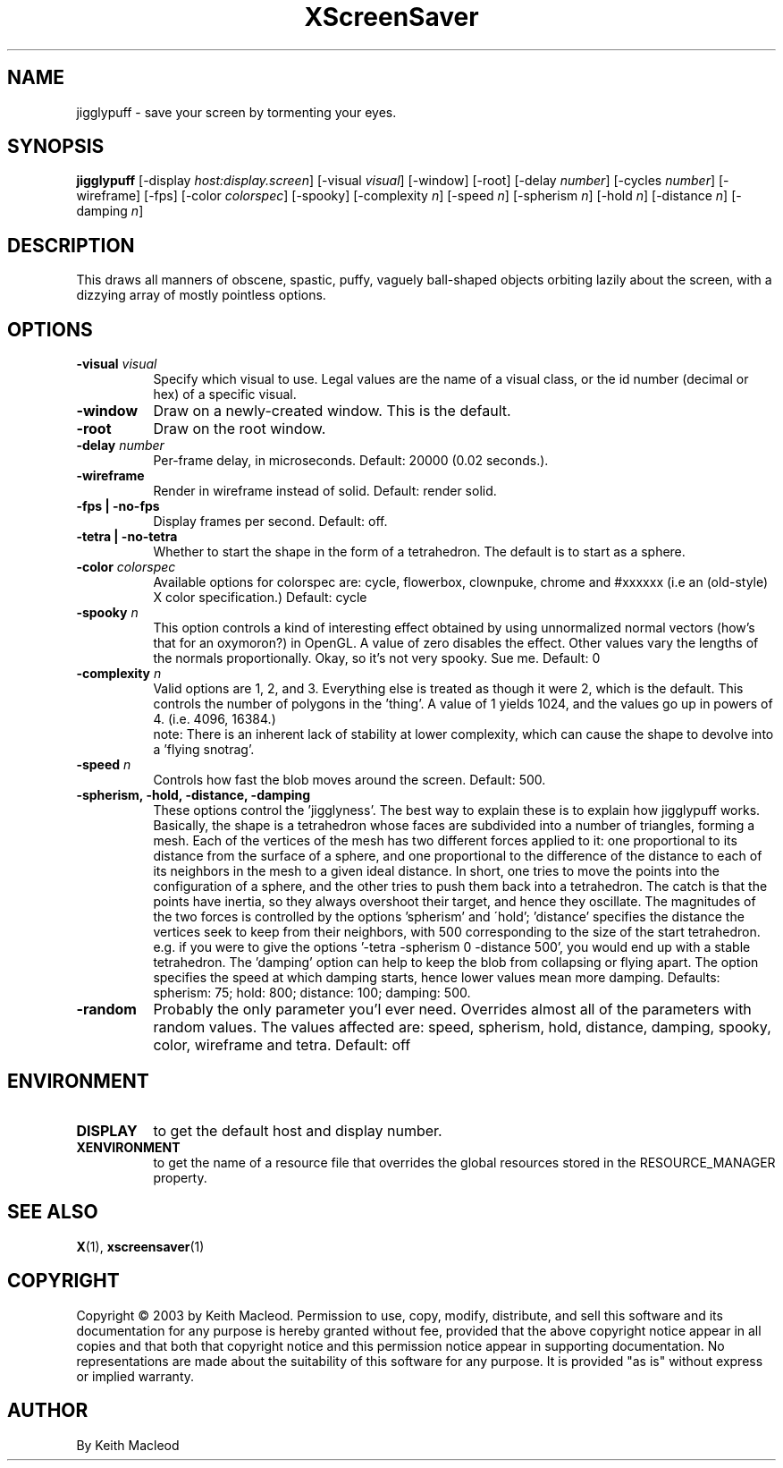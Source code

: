 .TH XScreenSaver 1 "" "X Version 11"
.SH NAME
jigglypuff - save your screen by tormenting your eyes.
.SH SYNOPSIS
.B jigglypuff
[\-display \fIhost:display.screen\fP]
[\-visual \fIvisual\fP]
[\-window]
[\-root]
[-delay \fInumber\fP]
[-cycles \fInumber\fP]
[-wireframe]
[-fps]
[-color \fIcolorspec\fP]
[-spooky]
[-complexity \fIn\fP]
[-speed \fIn\fP]
[-spherism \fIn\fP]
[-hold \fIn\fP]
[-distance \fIn\fP]
[-damping \fIn\fP]
.SH DESCRIPTION
This draws all manners of obscene, spastic, puffy, vaguely ball-shaped
objects orbiting lazily about the screen, with a dizzying array of
mostly pointless options.
.SH OPTIONS
.TP 8
.B \-visual \fIvisual\fP
Specify which visual to use.  Legal values are the name of a visual class,
or the id number (decimal or hex) of a specific visual.
.TP 8
.B \-window
Draw on a newly-created window.  This is the default.
.TP 8
.B \-root
Draw on the root window.
.TP 8
.B \-delay \fInumber\fP
Per-frame delay, in microseconds.  Default: 20000 (0.02 seconds.).
.TP 8
.B \-wireframe
Render in wireframe instead of solid. Default: render solid.
.TP 8
.B \-fps | \-no-fps
Display frames per second. Default: off.
.TP 8
.B -tetra | -no-tetra
Whether to start the shape in the form of a tetrahedron. The default
is to start as a sphere.
.TP 8
.B -color \fIcolorspec\fP
Available options for colorspec are: cycle, flowerbox, clownpuke, chrome
and #xxxxxx (i.e an (old-style) X color specification.) Default: cycle
.TP 8
.B -spooky \fIn\fP
This option controls a kind of interesting effect obtained by
using unnormalized normal vectors (how's that for an oxymoron?) in OpenGL.
A value of zero disables the effect. Other values vary the lengths of
the normals proportionally.
Okay, so it's not very spooky. Sue me.
Default: 0
.TP 8
.B -complexity \fIn\fP
Valid options are 1, 2, and 3. Everything else is treated as though it
were 2, which is the default. This controls the number of polygons in
the 'thing'. A value of 1 yields 1024, and the values go up in powers
of 4. (i.e. 4096, 16384.)
 note: There is an inherent lack of stability
at lower complexity, which can cause the shape to devolve into a 'flying
snotrag'.
.TP 8
.B -speed \fIn\fP
Controls how fast the blob moves around the screen. Default: 500.
.TP 8
.B -spherism, -hold, -distance, -damping
These options control the 'jigglyness'. The best way to explain these is
to explain how jigglypuff works. Basically, the shape is a tetrahedron
whose faces are subdivided into a number of triangles, forming a mesh.
Each of the vertices of the mesh has two different forces applied to it:
one proportional to its distance from the surface of a sphere, and one
proportional to the difference of the distance to each of its neighbors
in the mesh to a given ideal distance. In short, one tries to move the
points into the configuration of a sphere, and the other tries to push
them back into a tetrahedron. The catch is that the points have inertia,
so they always overshoot their target, and hence they oscillate. The
magnitudes of the two forces is controlled by the options 'spherism' and
\'hold'; 'distance' specifies the distance the vertices seek to keep from
their neighbors, with 500 corresponding to the size of the start tetrahedron.
e.g. if you were to give the options '-tetra -spherism 0 -distance 500', you
would end up with a stable tetrahedron. The 'damping' option can help to
keep the blob from collapsing or flying apart. The option specifies the
speed at which damping starts, hence lower values mean more damping.
Defaults: spherism: 75; hold: 800; distance: 100; damping: 500.
.TP 8
.B -random
Probably the only parameter you'l ever need. Overrides almost all of the
parameters with random values. The values affected are: speed, spherism,
hold, distance, damping, spooky, color, wireframe and tetra.
Default: off
.SH ENVIRONMENT
.PP
.TP 8
.B DISPLAY
to get the default host and display number.
.TP 8
.B XENVIRONMENT
to get the name of a resource file that overrides the global resources
stored in the RESOURCE_MANAGER property.
.SH SEE ALSO
.BR X (1),
.BR xscreensaver (1)
.SH COPYRIGHT
Copyright \(co 2003 by Keith Macleod.  Permission to use, copy, modify, 
distribute, and sell this software and its documentation for any purpose is 
hereby granted without fee, provided that the above copyright notice appear 
in all copies and that both that copyright notice and this permission notice
appear in supporting documentation.  No representations are made about the 
suitability of this software for any purpose.  It is provided "as is" without
express or implied warranty.
.SH AUTHOR
By Keith Macleod

